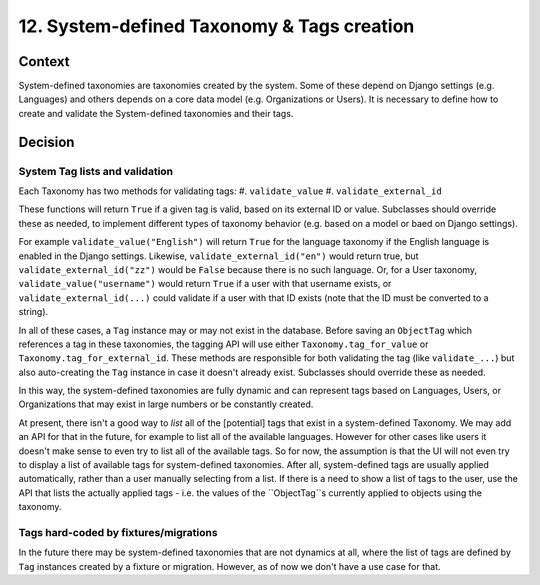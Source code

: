 12. System-defined Taxonomy & Tags creation
============================================

Context
--------

System-defined taxonomies are taxonomies created by the system. Some of these
depend on Django settings (e.g. Languages) and others depends on a core data
model (e.g. Organizations or Users). It is necessary to define how to create and
validate the System-defined taxonomies and their tags.


Decision
---------

System Tag lists and validation
~~~~~~~~~~~~~~~~~~~~~~~~~~~~~~~

Each Taxonomy has two methods for validating tags:
#. ``validate_value``
#. ``validate_external_id``

These functions will return ``True`` if a given tag is valid, based on its
external ID or value.  Subclasses should override these as needed, to implement
different types of taxonomy behavior (e.g. based on a model or baed on Django
settings).

For example ``validate_value("English")`` will return ``True`` for the language
taxonomy if the English language is enabled in the Django settings. Likewise,
``validate_external_id("en")`` would return true, but
``validate_external_id("zz")`` would be ``False`` because there is no such
language. Or, for a User taxonomy, ``validate_value("username")`` would return
``True`` if a user with that username exists, or ``validate_external_id(...)``
could validate if a user with that ID exists (note that the ID must be converted
to a string).

In all of these cases, a ``Tag`` instance may or may not exist in the database.
Before saving an ``ObjectTag`` which references a tag in these taxonomies, the
tagging API will use either ``Taxonomy.tag_for_value`` or
``Taxonomy.tag_for_external_id``. These methods are responsible for both
validating the tag (like ``validate_...``) but also auto-creating the ``Tag``
instance in case it doesn't already exist. Subclasses should override these as
needed.

In this way, the system-defined taxonomies are fully dynamic and can represent
tags based on Languages, Users, or Organizations that may exist in large numbers
or be constantly created.

At present, there isn't a good way to *list* all of the [potential] tags that
exist in a system-defined Taxonomy. We may add an API for that in the future,
for example to list all of the available languages. However for other cases like
users it doesn't make sense to even try to list all of the available tags. So
for now, the assumption is that the UI will not even try to display a list of
available tags for system-defined taxonomies. After all, system-defined tags are
usually applied automatically, rather than a user manually selecting from a
list. If there is a need to show a list of tags to the user, use the API that
lists the actually applied tags - i.e. the values of the ``ObjectTag``s
currently applied to objects using the taxonomy.

Tags hard-coded by fixtures/migrations
~~~~~~~~~~~~~~~~~~~~~~~~~~~~~~~~~~~~~~

In the future there may be system-defined taxonomies that are not dynamics at
all, where the list of tags are defined by ``Tag`` instances created by a
fixture or migration. However, as of now we don't have a use case for that.
